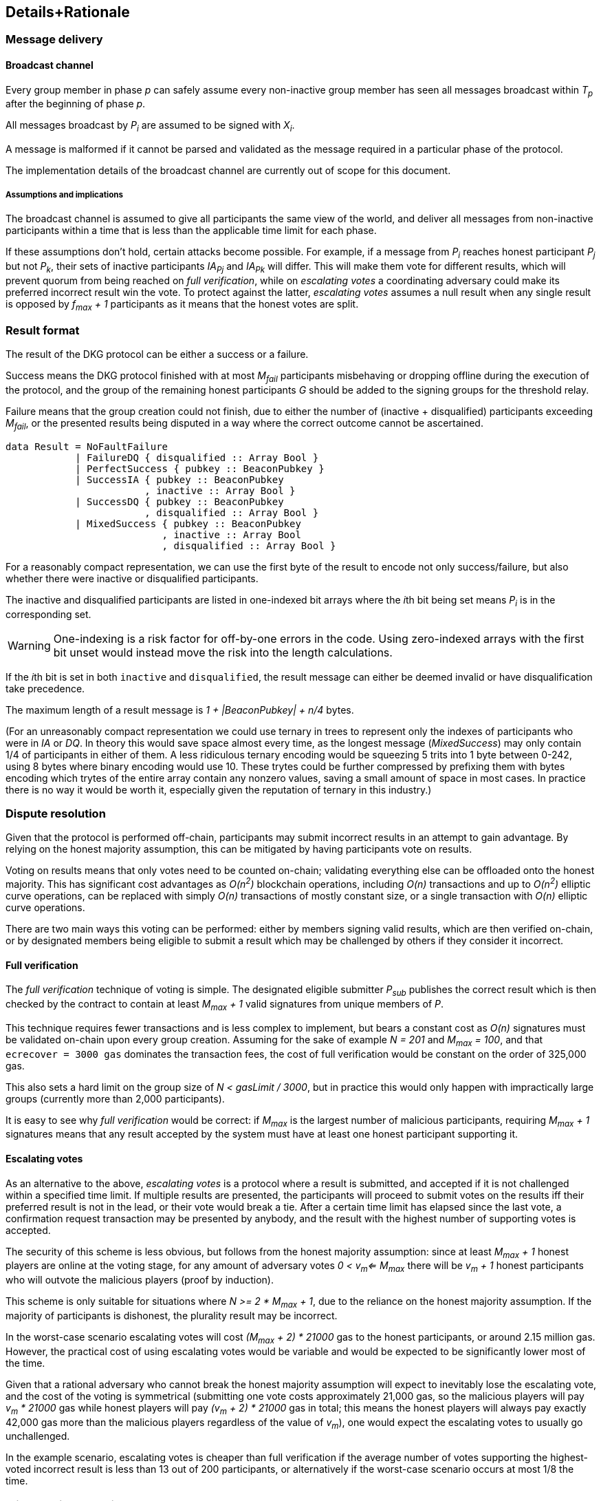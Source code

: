 == Details+Rationale

=== Message delivery

==== Broadcast channel

Every group member in phase _p_ can safely assume
every non-inactive group member has seen
all messages broadcast within _T~p~_ after the beginning of phase _p_.

All messages broadcast by _P~i~_ are assumed to be signed with _X~i~_.

A message is malformed if it cannot be parsed and validated
as the message required in a particular phase of the protocol.

The implementation details of the broadcast channel
are currently out of scope for this document.

===== Assumptions and implications

The broadcast channel is assumed to give all participants
the same view of the world,
and deliver all messages from non-inactive participants
within a time that is less than the applicable time limit for each phase.

If these assumptions don't hold, certain attacks become possible.
For example, if a message from _P~i~_
reaches honest participant _P~j~_ but not _P~k~_,
their sets of inactive participants _IA~Pj~_ and _IA~Pk~_ will differ.
This will make them vote for different results,
which will prevent quorum from being reached on _full verification_,
while on _escalating votes_ a coordinating adversary
could make its preferred incorrect result win the vote.
To protect against the latter,
_escalating votes_ assumes a null result when any single result is opposed
by _f~max~ + 1_ participants as it means that the honest votes are split.

=== Result format

The result of the DKG protocol can be either a success or a failure.

Success means the DKG protocol finished with at most _M~fail~_ participants
misbehaving or dropping offline during the execution of the protocol,
and the group of the remaining honest participants _G_
should be added to the signing groups for the threshold relay.

Failure means that the group creation could not finish, due to either
the number of (inactive + disqualified) participants exceeding _M~fail~_,
or the presented results being disputed
in a way where the correct outcome cannot be ascertained.

[source, haskell]
----
data Result = NoFaultFailure
            | FailureDQ { disqualified :: Array Bool }
            | PerfectSuccess { pubkey :: BeaconPubkey }
            | SuccessIA { pubkey :: BeaconPubkey
                        , inactive :: Array Bool }
            | SuccessDQ { pubkey :: BeaconPubkey
                        , disqualified :: Array Bool }
            | MixedSuccess { pubkey :: BeaconPubkey
                           , inactive :: Array Bool
                           , disqualified :: Array Bool }
----

For a reasonably compact representation,
we can use the first byte of the result to encode not only success/failure,
but also whether there were inactive or disqualified participants.

The inactive and disqualified participants are listed
in one-indexed bit arrays where the __i__th bit being set means
_P~i~_ is in the corresponding set.

WARNING: One-indexing is a risk factor for off-by-one errors in the code.
Using zero-indexed arrays with the first bit unset
would instead move the risk into the length calculations.

If the __i__th bit is set in both `inactive` and `disqualified`,
the result message can either be deemed invalid
or have disqualification take precedence.

The maximum length of a result message is _1 + |BeaconPubkey| + n/4_ bytes.

(For an unreasonably compact representation we could use ternary in trees
to represent only the indexes of participants who were in _IA_ or _DQ_.
In theory this would save space almost every time,
as the longest message (_MixedSuccess_) may only contain
1/4 of participants in either of them.
A less ridiculous ternary encoding would be squeezing 5 trits into 1 byte
between 0-242, using 8 bytes where binary encoding would use 10.
These trytes could be further compressed by prefixing them with bytes
encoding which trytes of the entire array contain any nonzero values,
saving a small amount of space in most cases.
In practice there is no way it would be worth it,
especially given the reputation of ternary in this industry.)

=== Dispute resolution

Given that the protocol is performed off-chain,
participants may submit incorrect results
in an attempt to gain advantage.
By relying on the honest majority assumption,
this can be mitigated by having participants vote on results.

Voting on results means that only votes need to be counted on-chain;
validating everything else can be offloaded onto the honest majority.
This has significant cost advantages as _O(n^2^)_ blockchain operations,
including _O(n)_ transactions and up to _O(n^2^)_ elliptic curve operations,
can be replaced with simply _O(n)_ transactions of mostly constant size,
or a single transaction with _O(n)_ elliptic curve operations.

There are two main ways this voting can be performed:
either by members signing valid results, which are then verified on-chain,
or by designated members being eligible to submit a result
which may be challenged by others if they consider it incorrect.

==== Full verification

The _full verification_ technique of voting is simple.
The designated eligible submitter _P~sub~_ publishes the correct result
which is then checked by the contract to contain at least _M~max~ + 1_
valid signatures from unique members of _P_.

This technique requires fewer transactions and is less complex to implement,
but bears a constant cost as _O(n)_ signatures must be validated on-chain
upon every group creation.
Assuming for the sake of example _N = 201_ and _M~max~ = 100_,
and that `ecrecover = 3000 gas` dominates the transaction fees,
the cost of full verification would be constant on the order of 325,000 gas.

This also sets a hard limit on the group size of _N < gasLimit / 3000_,
but in practice this would only happen with impractically large groups
(currently more than 2,000 participants).

It is easy to see why _full verification_ would be correct:
if _M~max~_ is the largest number of malicious participants,
requiring _M~max~ + 1_ signatures means that any result accepted by the system
must have at least one honest participant supporting it.

==== Escalating votes

As an alternative to the above,
_escalating votes_ is a protocol where a result is submitted,
and accepted if it is not challenged within a specified time limit.
If multiple results are presented,
the participants will proceed to submit votes on the results
iff their preferred result is not in the lead,
or their vote would break a tie.
After a certain time limit has elapsed since the last vote,
a confirmation request transaction may be presented by anybody,
and the result with the highest number of supporting votes is accepted.

The security of this scheme is less obvious,
but follows from the honest majority assumption:
since at least _M~max~ + 1_ honest players are online at the voting stage,
for any amount of adversary votes _0 < v~m~<= M~max~_
there will be _v~m~ + 1_ honest participants
who will outvote the malicious players
(proof by induction).

This scheme is only suitable for situations where _N >= 2 * M~max~ + 1_,
due to the reliance on the honest majority assumption.
If the majority of participants is dishonest,
the plurality result may be incorrect.

In the worst-case scenario escalating votes will cost
_(M~max~ + 2) * 21000_ gas to the honest participants,
or around 2.15 million gas.
However, the practical cost of using escalating votes would be variable
and would be expected to be significantly lower most of the time.

Given that a rational adversary who cannot break the honest majority assumption
will expect to inevitably lose the escalating vote,
and the cost of the voting is symmetrical
(submitting one vote costs approximately 21,000 gas,
so the malicious players will pay _v~m~ * 21000_ gas
while honest players will pay _(v~m~ + 2) * 21000_ gas in total;
this means the honest players will always pay exactly
42,000 gas more than the malicious players regardless of the value of _v~m~_),
one would expect the escalating votes to usually go unchallenged.

In the example scenario, escalating votes is cheaper than full verification
if the average number of votes supporting the highest-voted incorrect result
is less than 13 out of 200 participants,
or alternatively if the worst-case scenario occurs at most 1/8 the time.

=== Misbehavior penalties

Attributable misbehavior:

* sending malformed messages
** malicious only
* presenting inconsistent shares
** malicious only
* voting for incorrect outcome
** can be done by honest participant
if the broadcast channel assumption fails

Inactivity:

* inactivity in the beginning
* inactivity during the execution
* inactivity at result stage
** not signing correct result if using FV
** with EV it gets super complex and don't want to think about it
